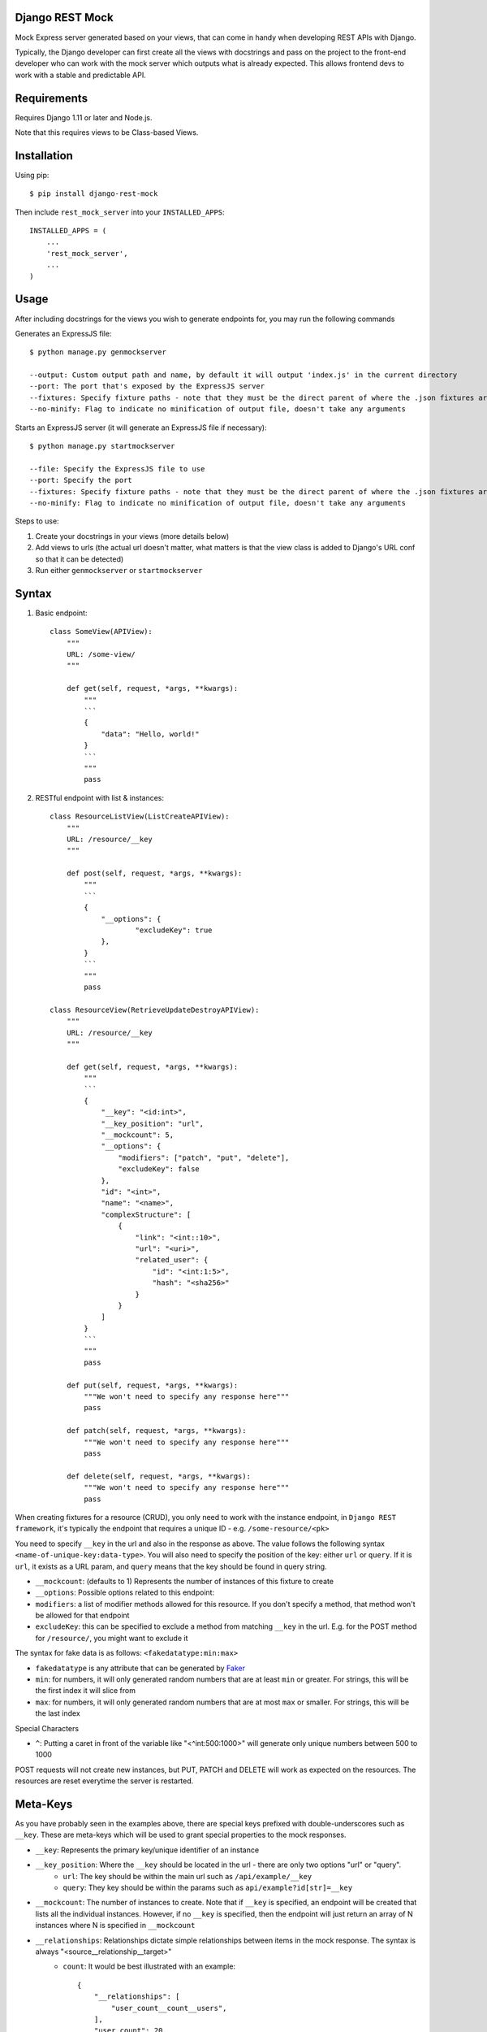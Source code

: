 Django REST Mock
================

Mock Express server generated based on your views, that can come in handy when developing REST APIs with Django.

Typically, the Django developer can first create all the views with docstrings and pass on the project to the front-end developer who can work with the mock server which outputs what is already expected. This allows frontend devs to work with a stable and predictable API.


Requirements
============
Requires Django 1.11 or later and Node.js.

Note that this requires views to be Class-based Views.


Installation
============

Using pip::

    $ pip install django-rest-mock


Then include ``rest_mock_server`` into your ``INSTALLED_APPS``::

    INSTALLED_APPS = (
        ...
        'rest_mock_server',
        ...
    )


Usage
=====

After including docstrings for the views you wish to generate endpoints for, you may run the following commands

Generates an ExpressJS file::

    $ python manage.py genmockserver

    --output: Custom output path and name, by default it will output 'index.js' in the current directory
    --port: The port that's exposed by the ExpressJS server
    --fixtures: Specify fixture paths - note that they must be the direct parent of where the .json fixtures are located
    --no-minify: Flag to indicate no minification of output file, doesn't take any arguments

Starts an ExpressJS server (it will generate an ExpressJS file if necessary)::

    $ python manage.py startmockserver

    --file: Specify the ExpressJS file to use
    --port: Specify the port
    --fixtures: Specify fixture paths - note that they must be the direct parent of where the .json fixtures are located
    --no-minify: Flag to indicate no minification of output file, doesn't take any arguments

Steps to use:

1. Create your docstrings in your views (more details below)
2. Add views to urls (the actual url doesn't matter, what matters is that the view class is added to Django's URL conf so that it can be detected)
3. Run either ``genmockserver`` or ``startmockserver``

Syntax
======

1. Basic endpoint::

    class SomeView(APIView):
        """
        URL: /some-view/
        """

        def get(self, request, *args, **kwargs):
            """
            ```
            {
                "data": "Hello, world!"
            }
            ```
            """
            pass


2. RESTful endpoint with list & instances::

    class ResourceListView(ListCreateAPIView):
        """
        URL: /resource/__key
        """

        def post(self, request, *args, **kwargs):
            """
            ```
            {
                "__options": {
                        "excludeKey": true
                },
            }
            ```
            """
            pass

    class ResourceView(RetrieveUpdateDestroyAPIView):
        """
        URL: /resource/__key
        """

        def get(self, request, *args, **kwargs):
            """
            ```
            {
                "__key": "<id:int>",
                "__key_position": "url",
                "__mockcount": 5,
                "__options": {
                    "modifiers": ["patch", "put", "delete"],
                    "excludeKey": false
                },
                "id": "<int>",
                "name": "<name>",
                "complexStructure": [
                    {
                        "link": "<int::10>",
                        "url": "<uri>",
                        "related_user": {
                            "id": "<int:1:5>",
                            "hash": "<sha256>"
                        }
                    }
                ]
            }
            ```
            """
            pass
        
        def put(self, request, *args, **kwargs):
            """We won't need to specify any response here"""
            pass
        
        def patch(self, request, *args, **kwargs):
            """We won't need to specify any response here"""
            pass
        
        def delete(self, request, *args, **kwargs):
            """We won't need to specify any response here"""
            pass

When creating fixtures for a resource (CRUD), you only need to work with the instance endpoint, in ``Django REST framework``, it's typically the endpoint that requires a unique ID - e.g. ``/some-resource/<pk>``

You need to specify ``__key`` in the url and also in the response as above. The value follows the following syntax ``<name-of-unique-key:data-type>``.
You will also need to specify the position of the key: either ``url`` or ``query``. If it is ``url``, it exists as a URL param, and ``query`` means that the key should be found in query string.

* ``__mockcount``: (defaults to 1) Represents the number of instances of this fixture to create
* ``__options``: Possible options related to this endpoint:
* ``modifiers``: a list of modifier methods allowed for this resource. If you don't specify a method, that method won't be allowed for that endpoint
* ``excludeKey``: this can be specified to exclude a method from matching ``__key`` in the url. E.g. for the POST method for ``/resource/``, you might want to exclude it

The syntax for fake data is as follows: ``<fakedatatype:min:max>``

* ``fakedatatype`` is any attribute that can be generated by `Faker <https://faker.readthedocs.io/>`_
* ``min``: for numbers, it will only generated random numbers that are at least ``min`` or greater. For strings, this will be the first index it will slice from
* ``max``: for numbers, it will only generated random numbers that are at most ``max`` or smaller. For strings, this will be the last index

Special Characters

* ``^``: Putting a caret in front of the variable like "<^int:500:1000>" will generate only unique numbers between 500 to 1000


POST requests will not create new instances, but PUT, PATCH and DELETE will work as expected on the resources.
The resources are reset everytime the server is restarted.


Meta-Keys
=============

As you have probably seen in the examples above, there are special keys prefixed with double-underscores such as ``__key``. These are meta-keys which will be used to grant special properties to the mock responses.

* ``__key``: Represents the primary key/unique identifier of an instance
* ``__key_position``: Where the ``__key`` should be located in the url - there are only two options "url" or "query".
    * ``url``: The key should be within the main url such as ``/api/example/__key``
    * ``query``: They key should be within the params such as ``api/example?id[str]=__key``
* ``__mockcount``: The number of instances to create. Note that if ``__key`` is specified, an endpoint will be created that lists all the individual instances. However, if no ``__key`` is specified, then the endpoint will just return an array of N instances where N is specified in ``__mockcount``
* ``__relationships``: Relationships dictate simple relationships between items in the mock response. The syntax is always "<source__relationship__target>"
    * ``count``: It would be best illustrated with an example::

            {
                "__relationships": [
                    "user_count__count__users",
                ],
                "user_count": 20,
                "users": [
                    {
                        "id": "<int::50>",
                        "user": "<name>"
                    }
                ]
            }

    * If you want to specify a source value without displaying it in the eventual endpoint, you may use the hidden syntax with a double-dash::

            {
                "__relationships": [
                    "--user_count__count__users",
                ],
                "--user_count": 20,
                "users": [
                    {
                        "id": "<int::50>",
                        "user": "<name>"
                    }
                ]
            }
* ``__options``: Possible options related to this endpoint are as follows
    * ``modifiers``: a list of modifier methods allowed for this resource. If you don't specify a method, that method won't be allowed for that endpoint
    * ``excludeKey``: this can be specified to exclude a method from matching ``__key`` in the url. E.g. for the POST method for ``/resource/``, you might want to exclude it


Fixtures
========

More often than not, you will need to load fixtures to populate the mock endpoints.

We can load fixtures during generation by specifying the ``--fixtures`` flag:
``python manage.py genmockserver --fixtures data``

Note that the folders must be direct parents. All files with ``.json`` extension will be taken into account.

The syntax for that will be: "<key__from__filename>"

If a file called ``users.json`` was loaded, then you can do::

    {
        "id": "<id__from__users>",
        "full_name": "<first_name__from__users> <last_name__from__users>",
        "contact": "<contact__from__users>"
    }

The JSON files must follow Django's format of JSON fixtures and the fields must include the keys used in the mock response. So "id", "first_name", "last_name" and "contact" must all exist in the users fields.


Other Factory Methods (Not included in Faker)
=============================================
* ``percentage``: Will generate a percentage between 0 - 100 by default, you may specify the lower and upper bound to override the default range.


Advanced Usage with *
=====================

There may be a situation where you would like to specify the keys in an endpoint and what type of response each key maps to.

For example, you might have the following base URL "/api/example" and you would like to have the following key definition::

    URL: /api/example?id[str]=__key

    {
        "__key": "<*id:str>",
        "__key_position": "query",
        "users": [
            {
                "id": "<id__from__users>",
                "name": "<name__from__users>"
            }
        ],
        "burgers": [
            {
                "id": "<id__from__burgers>",
                "burger_type": "<burger__from__burgers>"
            }
        ]
    }

This will generate an endpoint that allows for two specific keys "/api/example?id=users" and "/api/example?id=burgers", which will each respond with whatever is defined under them.
Note the asterisk in front of the key which indicates that all non-meta keys will be taken as keys for this endpoint. In this case, our keys are "users" and "burgers"

Example
=======

Refer to the example app for a detailed example.

To-do
=====

* Allow for special queries such as 'limit', 'offset' and make them configurable (i.e. instead of 'limit', 'offset', user can set other names for the same function)
* Update exampleapp to include more usage examples
